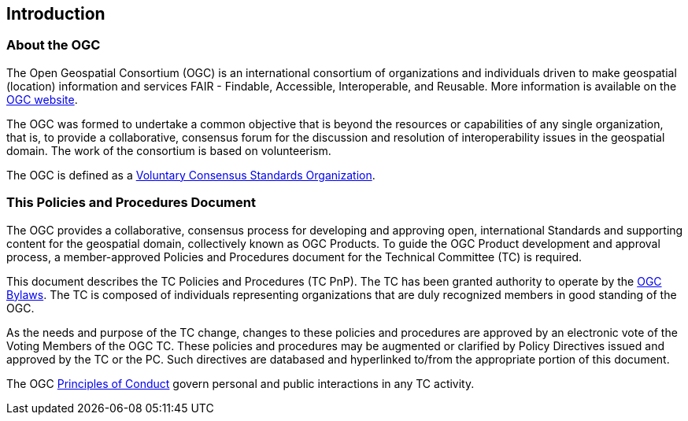 == Introduction

=== About the OGC

The Open Geospatial Consortium (OGC) is an international consortium of organizations and individuals driven to make geospatial (location) information and services FAIR - Findable, Accessible, Interoperable, and Reusable. More information is available on the https://www.ogc.org/[OGC website].

The OGC was formed to undertake a common objective that is beyond the resources or capabilities of any single organization, that is,  to provide a collaborative, consensus forum for the discussion and resolution of interoperability issues in the geospatial domain. The work of the consortium is based on volunteerism.

The OGC is defined as a https://www.nist.gov/system/files/revised_circular_a-119_as_of_01-22-2016.pdf[Voluntary Consensus Standards Organization].

=== This Policies and Procedures Document

The OGC provides a collaborative, consensus process for developing and approving open, international Standards and supporting content for the geospatial domain, collectively known as OGC Products. To guide the OGC Product development and approval process, a member-approved Policies and Procedures document for the Technical Committee (TC) is required.

This document describes the TC Policies and Procedures (TC PnP). The TC has been granted authority to operate by the https://portal.ogc.org/files/6947[OGC Bylaws]. The TC is composed of individuals representing organizations that are duly recognized members in good standing of the OGC.

As the needs and purpose of the TC change, changes to these policies and procedures are approved by an electronic vote of the Voting Members of the OGC TC. These policies and procedures may be augmented or clarified by Policy Directives issued and approved by the TC or the PC. Such directives are databased and hyperlinked to/from the appropriate portion of this document.

The OGC https://www.ogc.org/ogc/policies/conduct[Principles of Conduct] govern personal and public interactions in any TC activity.
